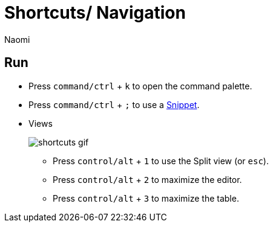 = Shortcuts/ Navigation
:last_updated: 7/15/2022
:author: Naomi
:linkattrs:
:experimental:
:page-layout: default-seekwell
:description:

== Run

* Press `command/ctrl` + `k` to open the command palette.
* Press `command/ctrl` + `;` to use a xref:snippets.adoc[Snippet].
* Views
+
image:shortcuts-gif.gif[]

** Press `control/alt` + `1` to use the Split view (or `esc`).
** Press `control/alt` + `2` to maximize the editor.
** Press `control/alt` + `3` to maximize the table.
